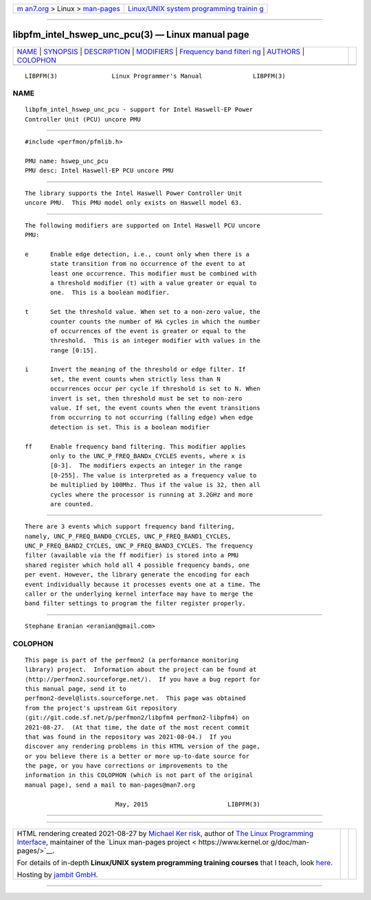 .. container:: page-top

.. container:: nav-bar

   +----------------------------------+----------------------------------+
   | `m                               | `Linux/UNIX system programming   |
   | an7.org <../../../index.html>`__ | trainin                          |
   | > Linux >                        | g <http://man7.org/training/>`__ |
   | `man-pages <../index.html>`__    |                                  |
   +----------------------------------+----------------------------------+

--------------

libpfm_intel_hswep_unc_pcu(3) — Linux manual page
=================================================

+-----------------------------------+-----------------------------------+
| `NAME <#NAME>`__ \|               |                                   |
| `SYNOPSIS <#SYNOPSIS>`__ \|       |                                   |
| `DESCRIPTION <#DESCRIPTION>`__ \| |                                   |
| `MODIFIERS <#MODIFIERS>`__ \|     |                                   |
| `Frequency band filteri           |                                   |
| ng <#Frequency_band_filtering>`__ |                                   |
| \| `AUTHORS <#AUTHORS>`__ \|      |                                   |
| `COLOPHON <#COLOPHON>`__          |                                   |
+-----------------------------------+-----------------------------------+
| .. container:: man-search-box     |                                   |
+-----------------------------------+-----------------------------------+

::

   LIBPFM(3)               Linux Programmer's Manual              LIBPFM(3)

NAME
-------------------------------------------------

::

          libpfm_intel_hswep_unc_pcu - support for Intel Haswell-EP Power
          Controller Unit (PCU) uncore PMU


---------------------------------------------------------

::

          #include <perfmon/pfmlib.h>

          PMU name: hswep_unc_pcu
          PMU desc: Intel Haswell-EP PCU uncore PMU


---------------------------------------------------------------

::

          The library supports the Intel Haswell Power Controller Unit
          uncore PMU.  This PMU model only exists on Haswell model 63.


-----------------------------------------------------------

::

          The following modifiers are supported on Intel Haswell PCU uncore
          PMU:

          e      Enable edge detection, i.e., count only when there is a
                 state transition from no occurrence of the event to at
                 least one occurrence. This modifier must be combined with
                 a threshold modifier (t) with a value greater or equal to
                 one.  This is a boolean modifier.

          t      Set the threshold value. When set to a non-zero value, the
                 counter counts the number of HA cycles in which the number
                 of occurrences of the event is greater or equal to the
                 threshold.  This is an integer modifier with values in the
                 range [0:15].

          i      Invert the meaning of the threshold or edge filter. If
                 set, the event counts when strictly less than N
                 occurrences occur per cycle if threshold is set to N. When
                 invert is set, then threshold must be set to non-zero
                 value. If set, the event counts when the event transitions
                 from occurring to not occurring (falling edge) when edge
                 detection is set. This is a boolean modifier

          ff     Enable frequency band filtering. This modifier applies
                 only to the UNC_P_FREQ_BANDx_CYCLES events, where x is
                 [0-3].  The modifiers expects an integer in the range
                 [0-255]. The value is interpreted as a frequency value to
                 be multiplied by 100Mhz. Thus if the value is 32, then all
                 cycles where the processor is running at 3.2GHz and more
                 are counted.


-----------------------------------------------------------------------------------------

::

          There are 3 events which support frequency band filtering,
          namely, UNC_P_FREQ_BAND0_CYCLES, UNC_P_FREQ_BAND1_CYCLES,
          UNC_P_FREQ_BAND2_CYCLES, UNC_P_FREQ_BAND3_CYCLES. The frequency
          filter (available via the ff modifier) is stored into a PMU
          shared register which hold all 4 possible frequency bands, one
          per event. However, the library generate the encoding for each
          event individually because it processes events one at a time. The
          caller or the underlying kernel interface may have to merge the
          band filter settings to program the filter register properly.


-------------------------------------------------------

::

          Stephane Eranian <eranian@gmail.com>

COLOPHON
---------------------------------------------------------

::

          This page is part of the perfmon2 (a performance monitoring
          library) project.  Information about the project can be found at
          ⟨http://perfmon2.sourceforge.net/⟩.  If you have a bug report for
          this manual page, send it to
          perfmon2-devel@lists.sourceforge.net.  This page was obtained
          from the project's upstream Git repository
          ⟨git://git.code.sf.net/p/perfmon2/libpfm4 perfmon2-libpfm4⟩ on
          2021-08-27.  (At that time, the date of the most recent commit
          that was found in the repository was 2021-08-04.)  If you
          discover any rendering problems in this HTML version of the page,
          or you believe there is a better or more up-to-date source for
          the page, or you have corrections or improvements to the
          information in this COLOPHON (which is not part of the original
          manual page), send a mail to man-pages@man7.org

                                   May, 2015                      LIBPFM(3)

--------------

--------------

.. container:: footer

   +-----------------------+-----------------------+-----------------------+
   | HTML rendering        |                       | |Cover of TLPI|       |
   | created 2021-08-27 by |                       |                       |
   | `Michael              |                       |                       |
   | Ker                   |                       |                       |
   | risk <https://man7.or |                       |                       |
   | g/mtk/index.html>`__, |                       |                       |
   | author of `The Linux  |                       |                       |
   | Programming           |                       |                       |
   | Interface <https:     |                       |                       |
   | //man7.org/tlpi/>`__, |                       |                       |
   | maintainer of the     |                       |                       |
   | `Linux man-pages      |                       |                       |
   | project <             |                       |                       |
   | https://www.kernel.or |                       |                       |
   | g/doc/man-pages/>`__. |                       |                       |
   |                       |                       |                       |
   | For details of        |                       |                       |
   | in-depth **Linux/UNIX |                       |                       |
   | system programming    |                       |                       |
   | training courses**    |                       |                       |
   | that I teach, look    |                       |                       |
   | `here <https://ma     |                       |                       |
   | n7.org/training/>`__. |                       |                       |
   |                       |                       |                       |
   | Hosting by `jambit    |                       |                       |
   | GmbH                  |                       |                       |
   | <https://www.jambit.c |                       |                       |
   | om/index_en.html>`__. |                       |                       |
   +-----------------------+-----------------------+-----------------------+

--------------

.. container:: statcounter

   |Web Analytics Made Easy - StatCounter|

.. |Cover of TLPI| image:: https://man7.org/tlpi/cover/TLPI-front-cover-vsmall.png
   :target: https://man7.org/tlpi/
.. |Web Analytics Made Easy - StatCounter| image:: https://c.statcounter.com/7422636/0/9b6714ff/1/
   :class: statcounter
   :target: https://statcounter.com/
